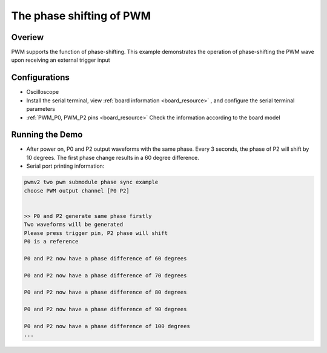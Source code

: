 .. _the_phase_shifting_of_pwm:

The phase shifting of PWM
==================================================

Overiew
-------

PWM supports the function of phase-shifting. This example demonstrates the operation of phase-shifting the PWM wave upon receiving an external trigger input

Configurations
--------------

- Oscilloscope

- Install the serial terminal, view  :ref:`board information <board_resource>` , and configure the serial terminal parameters

-  :ref:`PWM_P0, PWM_P2 pins <board_resource>`  Check the information according to the board model

Running the Demo
----------------

- After power on, P0 and P2 output waveforms with the same phase. Every 3 seconds, the phase of P2 will shift by 10 degrees. The first phase change results in a 60 degree difference.

- Serial port printing information:


.. code-block:: console

       pwmv2 two pwm submodule phase sync example
       choose PWM output channel [P0 P2]


       >> P0 and P2 generate same phase firstly
       Two waveforms will be generated
       Please press trigger pin, P2 phase will shift
       P0 is a reference

       P0 and P2 now have a phase difference of 60 degrees

       P0 and P2 now have a phase difference of 70 degrees

       P0 and P2 now have a phase difference of 80 degrees

       P0 and P2 now have a phase difference of 90 degrees

       P0 and P2 now have a phase difference of 100 degrees
       ...

